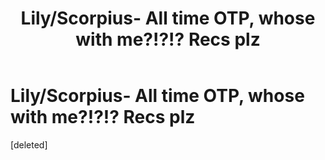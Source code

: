 #+TITLE: Lily/Scorpius- All time OTP, whose with me?!?!? Recs plz

* Lily/Scorpius- All time OTP, whose with me?!?!? Recs plz
:PROPERTIES:
:Score: 1
:DateUnix: 1459035233.0
:DateShort: 2016-Mar-27
:END:
[deleted]


